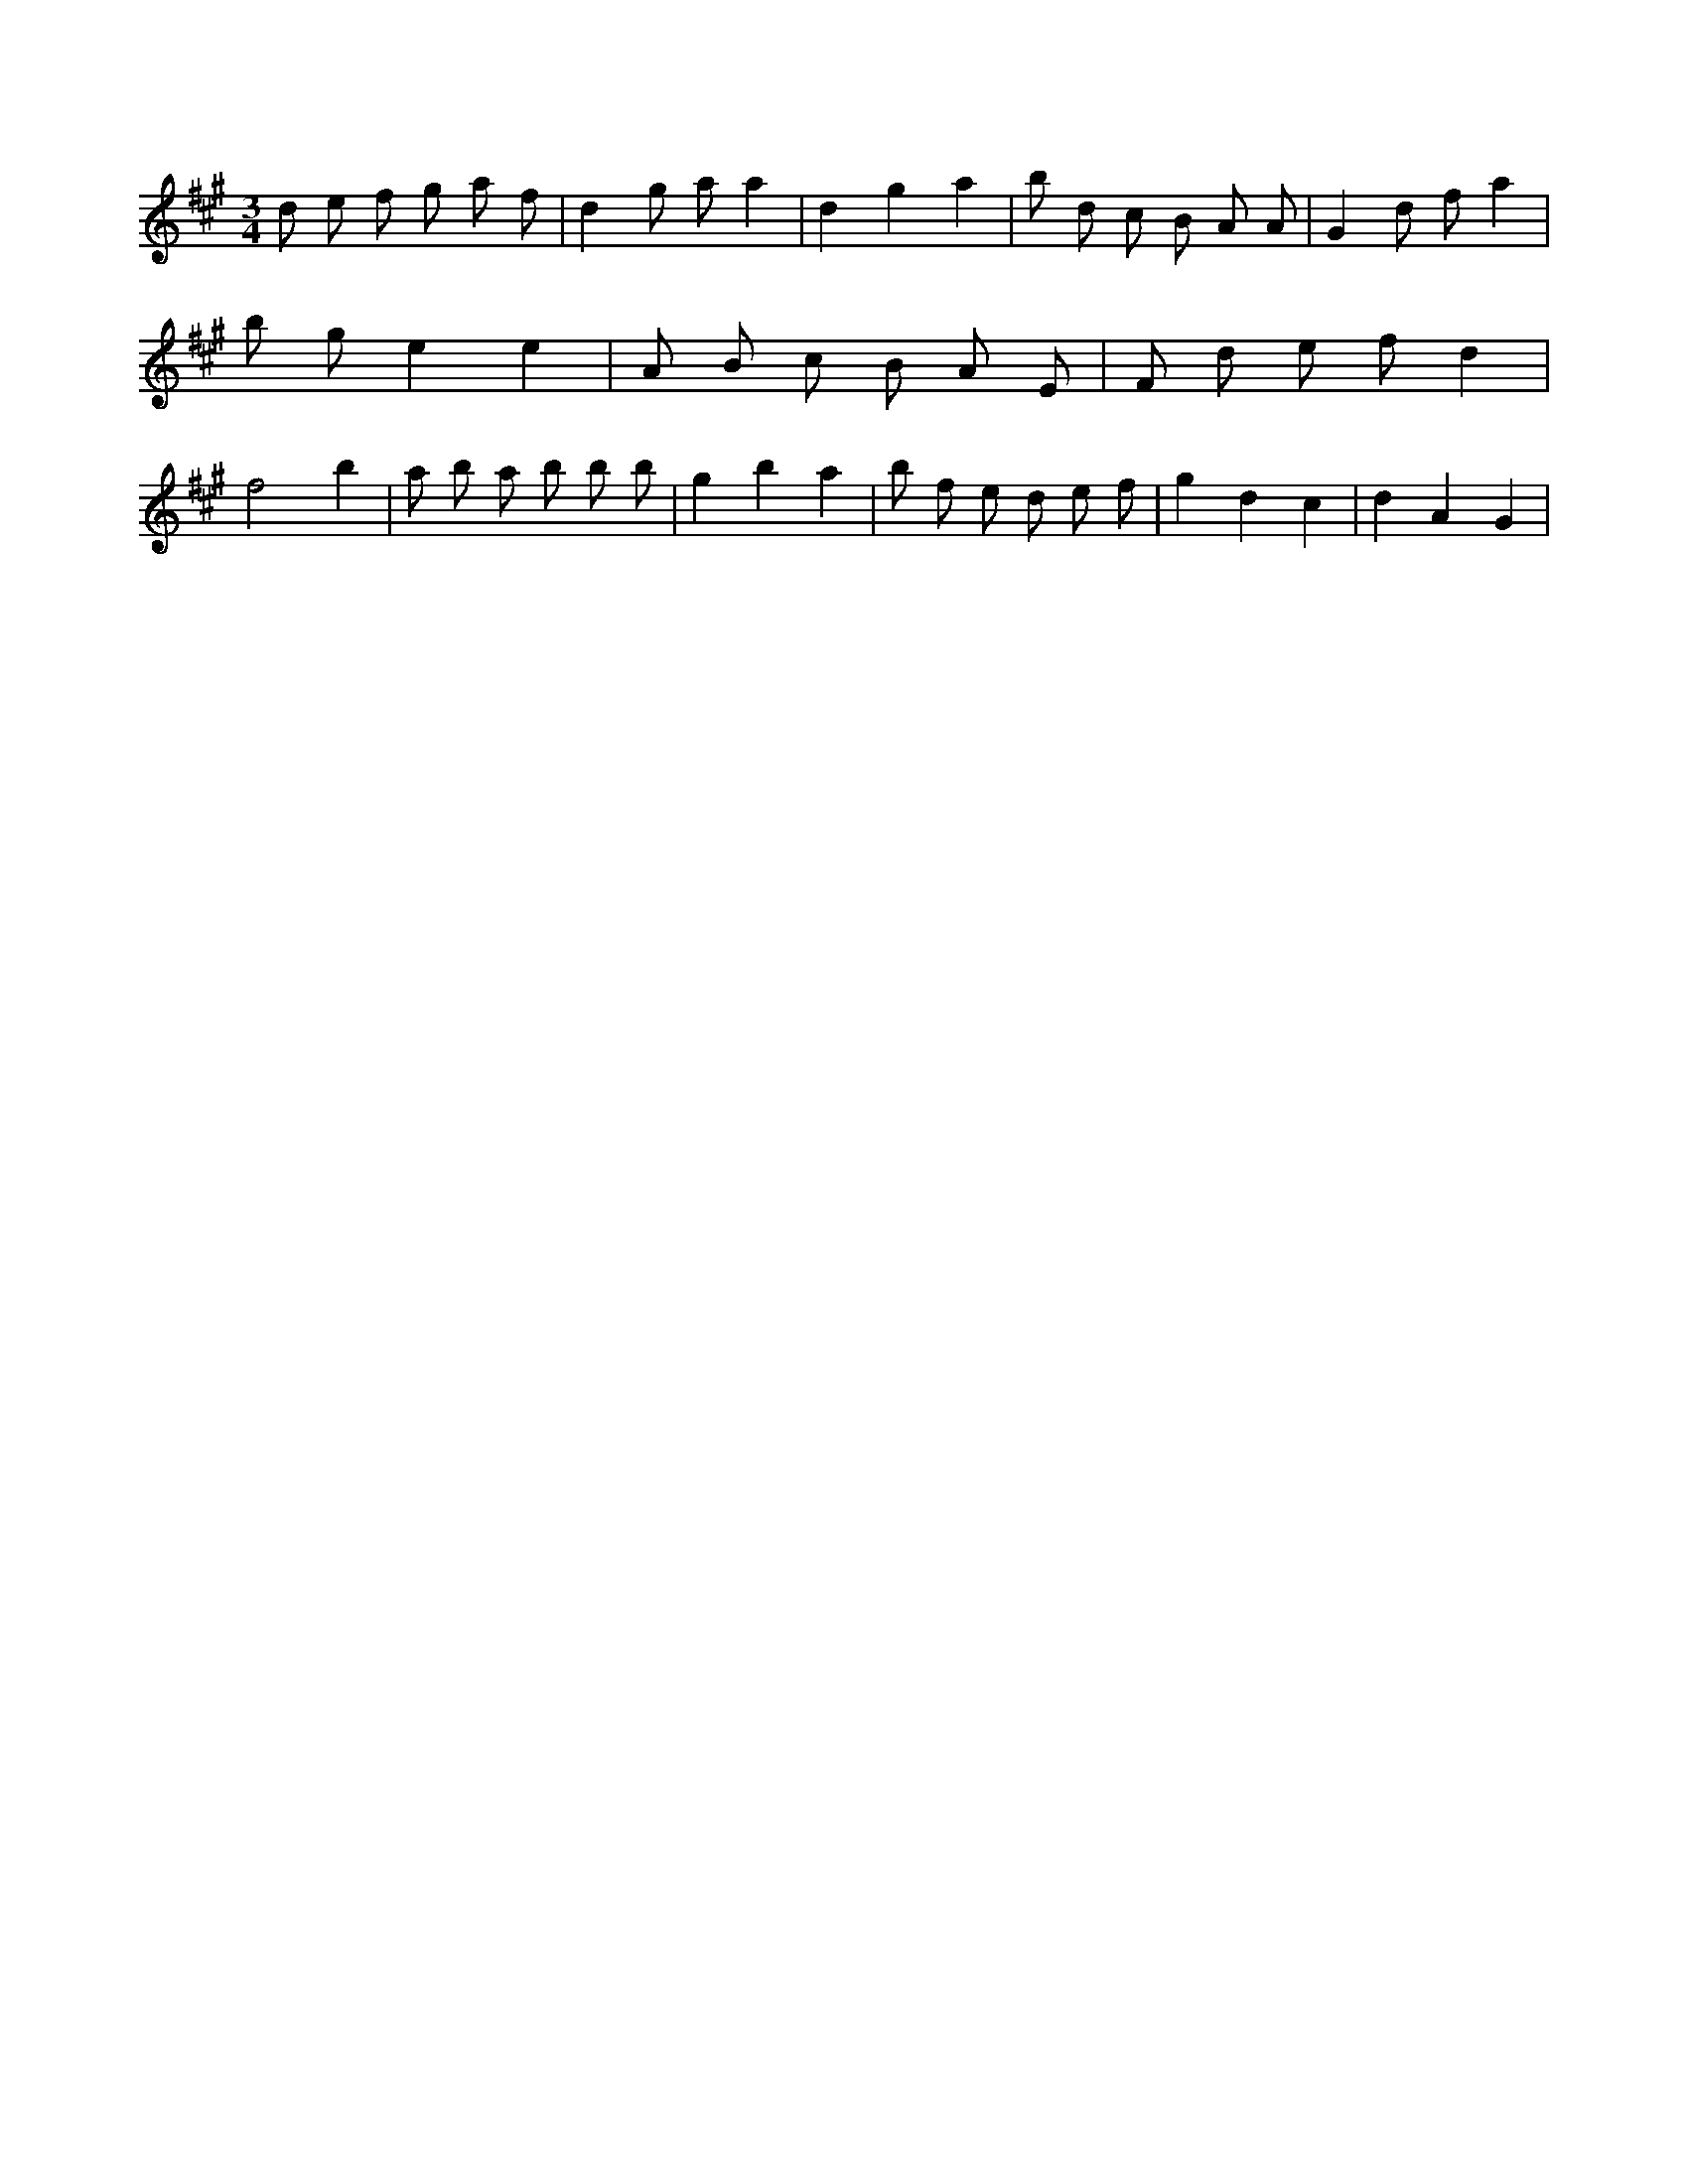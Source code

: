 X:165
L:1/8
M:3/4
K:Aclef
d e f g a f | d2 g a a2 | d2 g2 a2 | b d c B A A | G2 d f a2 | b g e2 e2 | A B c B A E | F d e f d2 | f4 b2 | a b a b b b | g2 b2 a2 | b f e d e f | g2 d2 c2 | d2 A2 G2 |
